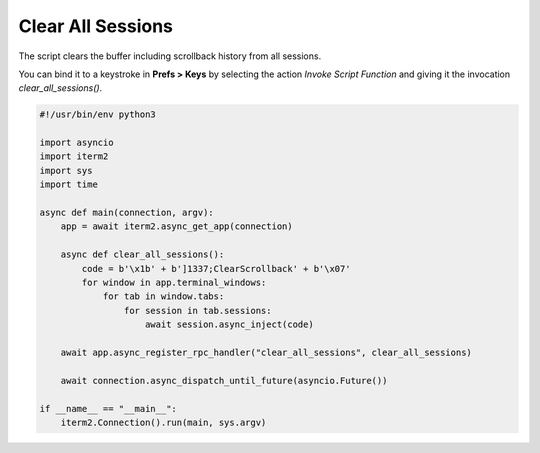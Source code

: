 Clear All Sessions
==================

The script clears the buffer including scrollback history from all sessions.

You can bind it to a keystroke in **Prefs > Keys** by selecting the action *Invoke Script Function* and giving it the invocation `clear_all_sessions()`.

.. code-block:: python

    #!/usr/bin/env python3

    import asyncio
    import iterm2
    import sys
    import time

    async def main(connection, argv):
	app = await iterm2.async_get_app(connection)

	async def clear_all_sessions():
	    code = b'\x1b' + b']1337;ClearScrollback' + b'\x07'
	    for window in app.terminal_windows:
		for tab in window.tabs:
		    for session in tab.sessions:
			await session.async_inject(code)

	await app.async_register_rpc_handler("clear_all_sessions", clear_all_sessions)

	await connection.async_dispatch_until_future(asyncio.Future())

    if __name__ == "__main__":
	iterm2.Connection().run(main, sys.argv)

